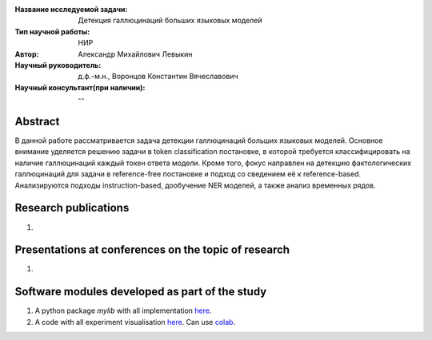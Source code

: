 |test| |codecov| |docs|

.. |test| image:: https://github.com/intsystems/ProjectTemplate/workflows/test/badge.svg
    :target: https://github.com/intsystems/ProjectTemplate/tree/master
    :alt: Test status
    
.. |codecov| image:: https://img.shields.io/codecov/c/github/intsystems/ProjectTemplate/master
    :target: https://app.codecov.io/gh/intsystems/ProjectTemplate
    :alt: Test coverage
    
.. |docs| image:: https://github.com/intsystems/ProjectTemplate/workflows/docs/badge.svg
    :target: https://intsystems.github.io/ProjectTemplate/
    :alt: Docs status


.. class:: center

    :Название исследуемой задачи: Детекция галлюцинаций больших языковых моделей
    :Тип научной работы: НИР
    :Автор: Александр Михайлович Левыкин
    :Научный руководитель: д.ф.-м.н., Воронцов Константин Вячеславович
    :Научный консультант(при наличии): --

Abstract
========

В данной работе рассматривается задача детекции галлюцинаций больших языковых моделей. Основное внимание уделяется решению задачи в token classification постановке, в которой требуется классифицировать на наличие галлюцинаций каждый токен ответа модели. Кроме того, фокус направлен на детекцию фактологических галлюцинаций для задачи в reference-free постановке и подход со сведением её к reference-based. Анализируются подходы instruction-based, дообучение NER моделей, а также анализ временных рядов. 

Research publications
===============================
1. 

Presentations at conferences on the topic of research
================================================
1. 

Software modules developed as part of the study
======================================================
1. A python package *mylib* with all implementation `here <https://github.com/intsystems/ProjectTemplate/tree/master/src>`_.
2. A code with all experiment visualisation `here <https://github.comintsystems/ProjectTemplate/blob/master/code/main.ipynb>`_. Can use `colab <http://colab.research.google.com/github/intsystems/ProjectTemplate/blob/master/code/main.ipynb>`_.

